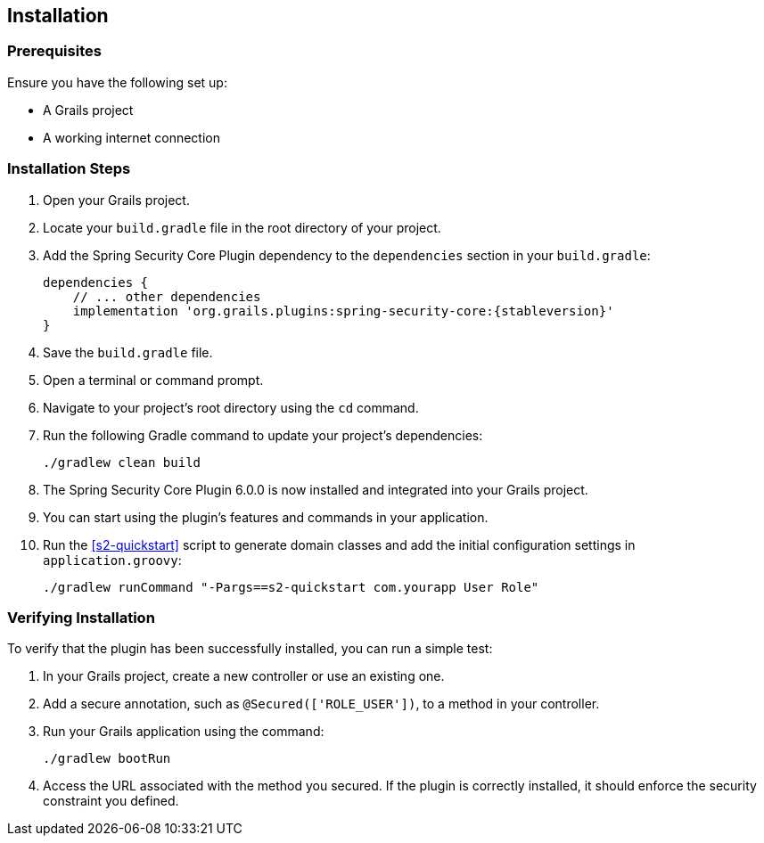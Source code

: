[[installation]]
== Installation

=== Prerequisites

Ensure you have the following set up:

* A Grails project
* A working internet connection

=== Installation Steps

1. Open your Grails project.

2. Locate your `build.gradle` file in the root directory of your project.

3. Add the Spring Security Core Plugin dependency to the `dependencies` section in your `build.gradle`:

+
[source,groovy,subs="+attributes"]
----
dependencies {
    // ... other dependencies
    implementation 'org.grails.plugins:spring-security-core:{stableversion}'
}
----
+

4. Save the `build.gradle` file.

5. Open a terminal or command prompt.

6. Navigate to your project's root directory using the `cd` command.

7. Run the following Gradle command to update your project's dependencies:

+
[source,bash]
----
./gradlew clean build
----
+

8. The Spring Security Core Plugin 6.0.0 is now installed and integrated into your Grails project.

9. You can start using the plugin's features and commands in your application.

10. Run the <<s2-quickstart>> script to generate domain classes and add the initial configuration settings in `application.groovy`:

+
[source,bash]
```
./gradlew runCommand "-Pargs==s2-quickstart com.yourapp User Role"
```

=== Verifying Installation

To verify that the plugin has been successfully installed, you can run a simple test:

1. In your Grails project, create a new controller or use an existing one.

2. Add a secure annotation, such as `@Secured(['ROLE_USER'])`, to a method in your controller.

3. Run your Grails application using the command:

+
[source,bash]
----
./gradlew bootRun
----
+

4. Access the URL associated with the method you secured. If the plugin is correctly installed, it should enforce the security constraint you defined.

